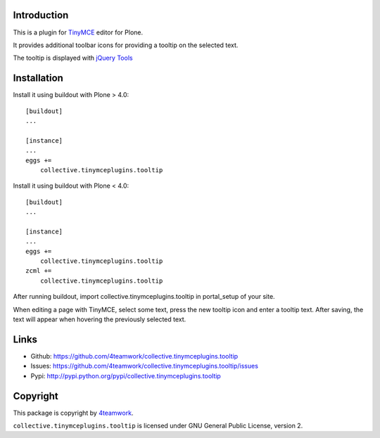 Introduction
============


This is a plugin for `TinyMCE`__ editor for Plone.

__ http://plone.org/products/tinymce/

It provides additional toolbar icons for providing a tooltip
on the selected text.

The tooltip is displayed with `jQuery Tools`__

__ http://flowplayer.org/tools/index.html


Installation
============

Install it using buildout with Plone > 4.0::

    [buildout]
    ...

    [instance]
    ...
    eggs +=
        collective.tinymceplugins.tooltip


Install it using buildout with Plone < 4.0::

    [buildout]
    ...

    [instance]
    ...
    eggs +=
        collective.tinymceplugins.tooltip
    zcml +=
        collective.tinymceplugins.tooltip

After running buildout, import collective.tinymceplugins.tooltip
in portal_setup of your site.

When editing a page with TinyMCE, select some text, press the new
tooltip icon and enter a tooltip text. After saving, the text will
appear when hovering the previously selected text.



Links
=====

- Github: https://github.com/4teamwork/collective.tinymceplugins.tooltip
- Issues: https://github.com/4teamwork/collective.tinymceplugins.tooltip/issues
- Pypi: http://pypi.python.org/pypi/collective.tinymceplugins.tooltip


Copyright
=========

This package is copyright by `4teamwork <http://www.4teamwork.ch/>`_.

``collective.tinymceplugins.tooltip`` is licensed under GNU General Public License, version 2.
